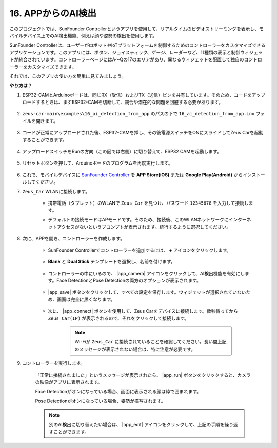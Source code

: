 16. APPからのAI検出
===========================

このプロジェクトでは、SunFounder Controllerというアプリを使用して、リアルタイムのビデオストリーミングを表示し、モバイルデバイス上でのAI検出機能、例えば顔や姿勢の検出を使用します。

SunFounder Controllerは、ユーザーがロボットやIoTプラットフォームを制御するためのコントローラーをカスタマイズできるアプリケーションです。このアプリには、ボタン、ジョイスティック、ゲージ、レーダーなど、11種類の表示と制御ウィジェットが統合されています。コントローラーページにはA〜Qの17のエリアがあり、異なるウィジェットを配置して独自のコントローラーをカスタマイズできます。

それでは、このアプリの使い方を簡単に見てみましょう。

**やり方は？**

#. ESP32-CAMとArduinoボードは、同じRX（受信）およびTX（送信）ピンを共有しています。そのため、コードをアップロードするときは、まずESP32-CAMを切断して、競合や潜在的な問題を回避する必要があります。

    .. image:: img/unplug_cam.png
        :width: 400
        :align: center

#. ``zeus-car-main\examples\16_ai_detection_from_app`` のパスの下で ``16_ai_detection_from_app.ino`` ファイルを開きます。

    .. raw:: html

        <iframe src=https://create.arduino.cc/editor/sunfounder01/c14c46e7-2e43-4b31-b7e6-b7718e501e96/preview?embed style="height:510px;width:100%;margin:10px 0" frameborder=0></iframe>

#. コードが正常にアップロードされた後、ESP32-CAMを挿し、その後電源スイッチをONにスライドしてZeus Carを起動することができます。

    .. image:: img/plug_esp32_cam.jpg
        :width: 300
        :align: center

#. アップロードスイッチをRunの方向（この図では右側）に切り替えて、ESP32 CAMを起動します。

    .. image:: img/zeus_run.jpg
        :width: 500
        :align: center

#. リセットボタンを押して、Arduinoボードのプログラムを再度実行します。

    .. image:: img/zeus_reset_button.jpg
        :width: 500
        :align: center

#. これで、モバイルデバイスに `SunFounder Controller <https://docs.sunfounder.com/projects/sf-controller/en/latest/>`_ を **APP Store(iOS)** または **Google Play(Android)** からインストールしてください。

#. ``Zeus_Car`` WLANに接続します。

    * 携帯電話（タブレット）のWLANで ``Zeus_Car`` を見つけ、パスワード ``12345678`` を入力して接続します。

    .. image:: img/app_wlan.png

    * デフォルトの接続モードはAPモードです。そのため、接続後、このWLANネットワークにインターネットアクセスがないというプロンプトが表示されます。続行するように選択してください。

    .. image:: img/app_no_internet.png

#. 次に、APPを開き、コントローラーを作成します。

    * SunFounder Controllerでコントローラーを追加するには、 **+** アイコンをクリックします。

        .. image:: img/app1.png

    * **Blank** と **Dual Stick** テンプレートを選択し、名前を付けます。

        .. image:: img/view_app1.jpg

    * コントローラーの中にいるので、 |app_camera| アイコンをクリックして、AI検出機能を有効にします。Face DetectionとPose Detectionの両方のオプションが表示されます。

        .. image:: img/view_app6.jpg

    * |app_save| ボタンをクリックして、すべての設定を保存します。ウィジェットが選択されていないため、画面は完全に黒くなります。

        .. image:: img/view_app3.jpg

    * 次に、 |app_connect| ボタンを使用して、Zeus Carをデバイスに接続します。数秒待ってから ``Zeus_Car(IP)`` が表示されるので、それをクリックして接続します。

        .. image:: img/view_app4.jpg

        .. note::
            Wi-Fiが ``Zeus_Car`` に接続されていることを確認してください。長い間上記のメッセージが表示されない場合は、特に注意が必要です。

#. コントローラーを実行します。

    「正常に接続されました」というメッセージが表示されたら、 |app_run| ボタンをクリックすると、カメラの映像がアプリに表示されます。

    Face Detectionがオンになっている場合、画面に表示される顔は枠で囲まれます。

    .. image:: img/view_app7.jpg

    Pose Detectionがオンになっている場合、姿勢が描写されます。

    .. image:: img/view_app8.jpg

    .. note::

        別のAI検出に切り替えたい場合は、 |app_edit| アイコンをクリックして、上記の手順を繰り返すことができます。
